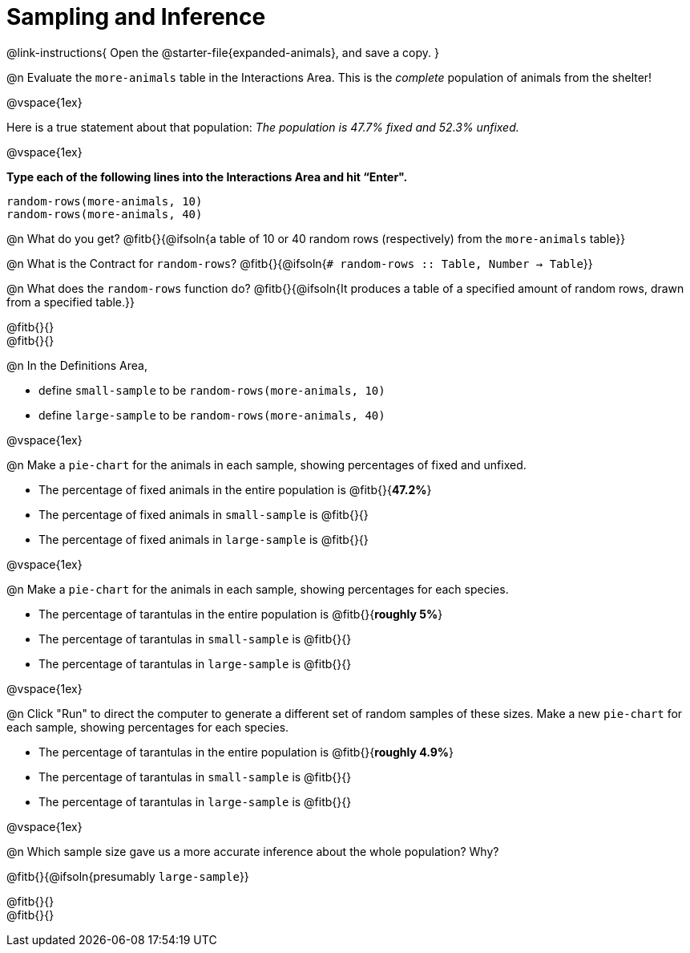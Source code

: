 = Sampling and Inference

++++
<style>
.ulist p { min-height: 1rem !important; }
.listingblock { margin-bottom: 0; }
</style>
++++

@link-instructions{
Open the @starter-file{expanded-animals}, and save a copy.
}

@n Evaluate the `more-animals` table in the Interactions Area. This is the _complete_ population of animals from the shelter!

@vspace{1ex}

Here is a true statement about that population: _The population is 47.7% fixed and 52.3% unfixed._

@vspace{1ex}

*Type each of the following lines into the Interactions Area and hit “Enter".*
----
random-rows(more-animals, 10)
random-rows(more-animals, 40)
----
@n What do you get?
@fitb{}{@ifsoln{a table of 10 or 40 random rows (respectively) from the `more-animals` table}}

@n What is the Contract for `random-rows`?
@fitb{}{@ifsoln{`# random-rows :: Table, Number -> Table`}}


@n What does the `random-rows` function do? @fitb{}{@ifsoln{It produces a table of a specified amount of random rows, drawn from a specified table.}}

@fitb{}{} +
@fitb{}{}

@n In the Definitions Area, 

- define `small-sample` to be `random-rows(more-animals, 10)`  
- define `large-sample` to be `random-rows(more-animals, 40)`

@vspace{1ex}

@n Make a `pie-chart` for the animals in each sample, showing percentages of fixed and unfixed.

- The percentage of fixed animals in the entire population is @fitb{}{*47.2%*}
- The percentage of fixed animals in `small-sample` is @fitb{}{}
- The percentage of fixed animals in `large-sample` is @fitb{}{}

@vspace{1ex}

@n Make a `pie-chart` for the animals in each sample, showing percentages for each species.

- The percentage of tarantulas in the entire population is @fitb{}{*roughly 5%*}
- The percentage of tarantulas in `small-sample` is @fitb{}{}
- The percentage of tarantulas in `large-sample` is @fitb{}{}

@vspace{1ex}
 
@n Click "Run" to direct the computer to generate a different set of random samples of these sizes. Make a new `pie-chart` for each sample, showing percentages for each species.

- The percentage of tarantulas in the entire population is @fitb{}{*roughly 4.9%*}
- The percentage of tarantulas in `small-sample` is @fitb{}{}
- The percentage of tarantulas in `large-sample` is @fitb{}{}

@vspace{1ex}

@n Which sample size gave us a more accurate inference about the whole population? Why?

@fitb{}{@ifsoln{presumably `large-sample`}}

@fitb{}{} +
@fitb{}{}

